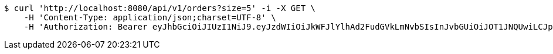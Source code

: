 [source,bash]
----
$ curl 'http://localhost:8080/api/v1/orders?size=5' -i -X GET \
    -H 'Content-Type: application/json;charset=UTF-8' \
    -H 'Authorization: Bearer eyJhbGciOiJIUzI1NiJ9.eyJzdWIiOiJkWFJlYlhAd2FudGVkLmNvbSIsInJvbGUiOiJOT1JNQUwiLCJpYXQiOjE3MTcwMzM2MzgsImV4cCI6MTcxNzAzNzIzOH0.523_RjphAnnk8Uf0bfVgTiZgsT65u0u11m9xJnQh1xc'
----